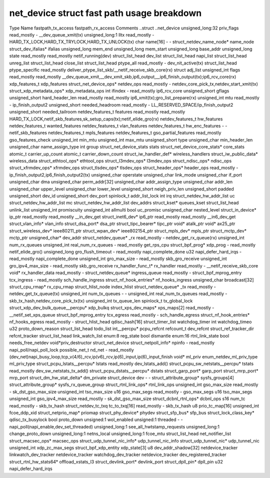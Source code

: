.. SPDX-License-Identifier: GPL-2.0
.. Copyright (C) 2023 Google LLC

===========================================
net_device struct fast path usage breakdown
===========================================

Type                                Name                    fastpath_tx_access  fastpath_rx_access  Comments
..struct                            ..net_device                                                    
unsigned_long:32                    priv_flags              read_mostly         -                   __dev_queue_xmit(tx)
unsigned_long:1                     lltx                    read_mostly         -                   HARD_TX_LOCK,HARD_TX_TRYLOCK,HARD_TX_UNLOCK(tx)
char                                name[16]                -                   -                   
struct_netdev_name_node*            name_node                                                       
struct_dev_ifalias*                 ifalias                                                         
unsigned_long                       mem_end                                                         
unsigned_long                       mem_start                                                       
unsigned_long                       base_addr                                                       
unsigned_long                       state                   read_mostly         read_mostly         netif_running(dev)
struct_list_head                    dev_list                                                        
struct_list_head                    napi_list                                                       
struct_list_head                    unreg_list                                                      
struct_list_head                    close_list                                                      
struct_list_head                    ptype_all               read_mostly         -                   dev_nit_active(tx)
struct_list_head                    ptype_specific                              read_mostly         deliver_ptype_list_skb/__netif_receive_skb_core(rx)
struct                              adj_list                                                        
unsigned_int                        flags                   read_mostly         read_mostly         __dev_queue_xmit,__dev_xmit_skb,ip6_output,__ip6_finish_output(tx);ip6_rcv_core(rx)
xdp_features_t                      xdp_features                                                    
struct_net_device_ops*              netdev_ops              read_mostly         -                   netdev_core_pick_tx,netdev_start_xmit(tx)
struct_xdp_metadata_ops*            xdp_metadata_ops                                                
int                                 ifindex                 -                   read_mostly         ip6_rcv_core
unsigned_short                      gflags                                                          
unsigned_short                      hard_header_len         read_mostly         read_mostly         ip6_xmit(tx);gro_list_prepare(rx)
unsigned_int                        mtu                     read_mostly         -                   ip_finish_output2
unsigned_short                      needed_headroom         read_mostly         -                   LL_RESERVED_SPACE/ip_finish_output2
unsigned_short                      needed_tailroom                                                 
netdev_features_t                   features                read_mostly         read_mostly         HARD_TX_LOCK,netif_skb_features,sk_setup_caps(tx);netif_elide_gro(rx)
netdev_features_t                   hw_features                                                     
netdev_features_t                   wanted_features                                                 
netdev_features_t                   vlan_features                                                   
netdev_features_t                   hw_enc_features         -                   -                   netif_skb_features
netdev_features_t                   mpls_features                                                   
netdev_features_t                   gso_partial_features    read_mostly                             gso_features_check
unsigned_int                        min_mtu                                                         
unsigned_int                        max_mtu                                                         
unsigned_short                      type                                                            
unsigned_char                       min_header_len                                                  
unsigned_char                       name_assign_type                                                
int                                 group                                                           
struct_net_device_stats             stats                                                           
struct_net_device_core_stats*       core_stats                                                      
atomic_t                            carrier_up_count                                                
atomic_t                            carrier_down_count                                              
struct_iw_handler_def*              wireless_handlers                                               
struct_iw_public_data*              wireless_data                                                   
struct_ethtool_ops*                 ethtool_ops                                                     
struct_l3mdev_ops*                  l3mdev_ops                                                      
struct_ndisc_ops*                   ndisc_ops                                                       
struct_xfrmdev_ops*                 xfrmdev_ops                                                     
struct_tlsdev_ops*                  tlsdev_ops                                                      
struct_header_ops*                  header_ops              read_mostly         -                   ip_finish_output2,ip6_finish_output2(tx)
unsigned_char                       operstate                                                       
unsigned_char                       link_mode                                                       
unsigned_char                       if_port                                                         
unsigned_char                       dma                                                             
unsigned_char                       perm_addr[32]                                                   
unsigned_char                       addr_assign_type                                                
unsigned_char                       addr_len                                                        
unsigned_char                       upper_level                                                     
unsigned_char                       lower_level                                                     
unsigned_short                      neigh_priv_len                                                  
unsigned_short                      padded                                                          
unsigned_short                      dev_id                                                          
unsigned_short                      dev_port                                                        
spinlock_t                          addr_list_lock                                                  
int                                 irq                                                             
struct_netdev_hw_addr_list          uc                                                              
struct_netdev_hw_addr_list          mc                                                              
struct_netdev_hw_addr_list          dev_addrs                                                       
struct_kset*                        queues_kset                                                     
struct_list_head                    unlink_list                                                     
unsigned_int                        promiscuity                                                     
unsigned_int                        allmulti                                                        
bool                                uc_promisc                                                      
unsigned_char                       nested_level                                                    
struct_in_device*                   ip_ptr                  read_mostly         read_mostly         __in_dev_get
struct_inet6_dev*                   ip6_ptr                 read_mostly         read_mostly         __in6_dev_get
struct_vlan_info*                   vlan_info                                                       
struct_dsa_port*                    dsa_ptr                                                         
struct_tipc_bearer*                 tipc_ptr                                                        
void*                               atalk_ptr                                                       
void*                               ax25_ptr                                                        
struct_wireless_dev*                ieee80211_ptr                                                   
struct_wpan_dev*                    ieee802154_ptr                                                  
struct_mpls_dev*                    mpls_ptr                                                        
struct_mctp_dev*                    mctp_ptr                                                        
unsigned_char*                      dev_addr                                                        
struct_netdev_queue*                _rx                     read_mostly         -                   netdev_get_rx_queue(rx)
unsigned_int                        num_rx_queues                                                   
unsigned_int                        real_num_rx_queues      -                   read_mostly         get_rps_cpu
struct_bpf_prog*                    xdp_prog                -                   read_mostly         netif_elide_gro()
unsigned_long                       gro_flush_timeout       -                   read_mostly         napi_complete_done
u32                                 napi_defer_hard_irqs    -                   read_mostly         napi_complete_done
unsigned_int                        gro_max_size            -                   read_mostly         skb_gro_receive
unsigned_int                        gro_ipv4_max_size       -                   read_mostly         skb_gro_receive
rx_handler_func_t*                  rx_handler              read_mostly         -                   __netif_receive_skb_core
void*                               rx_handler_data         read_mostly         -                   
struct_netdev_queue*                ingress_queue           read_mostly         -                   
struct_bpf_mprog_entry              tcx_ingress             -                   read_mostly         sch_handle_ingress
struct_nf_hook_entries*             nf_hooks_ingress                                                
unsigned_char                       broadcast[32]                                                   
struct_cpu_rmap*                    rx_cpu_rmap                                                     
struct_hlist_node                   index_hlist                                                     
struct_netdev_queue*                _tx                     read_mostly         -                   netdev_get_tx_queue(tx)
unsigned_int                        num_tx_queues           -                   -                   
unsigned_int                        real_num_tx_queues      read_mostly         -                   skb_tx_hash,netdev_core_pick_tx(tx)
unsigned_int                        tx_queue_len                                                    
spinlock_t                          tx_global_lock                                                  
struct_xdp_dev_bulk_queue__percpu*  xdp_bulkq                                                       
struct_xps_dev_maps*                xps_maps[2]             read_mostly         -                   __netif_set_xps_queue
struct_bpf_mprog_entry              tcx_egress              read_mostly         -                   sch_handle_egress
struct_nf_hook_entries*             nf_hooks_egress         read_mostly         -                   
struct_hlist_head                   qdisc_hash[16]                                                  
struct_timer_list                   watchdog_timer                                                  
int                                 watchdog_timeo                                                  
u32                                 proto_down_reason                                               
struct_list_head                    todo_list                                                       
int__percpu*                        pcpu_refcnt                                                     
refcount_t                          dev_refcnt                                                      
struct_ref_tracker_dir              refcnt_tracker                                                  
struct_list_head                    link_watch_list                                                 
enum:8                              reg_state                                                       
bool                                dismantle                                                       
enum:16                             rtnl_link_state                                                 
bool                                needs_free_netdev                                               
void*priv_destructor                struct_net_device                                               
struct_netpoll_info*                npinfo                  -                   read_mostly         napi_poll/napi_poll_lock
possible_net_t                      nd_net                  -                   read_mostly         (dev_net)napi_busy_loop,tcp_v(4/6)_rcv,ip(v6)_rcv,ip(6)_input,ip(6)_input_finish
void*                               ml_priv                                                         
enum_netdev_ml_priv_type            ml_priv_type                                                    
struct_pcpu_lstats__percpu*         lstats                  read_mostly                             dev_lstats_add()
struct_pcpu_sw_netstats__percpu*    tstats                  read_mostly                             dev_sw_netstats_tx_add()
struct_pcpu_dstats__percpu*         dstats                                                          
struct_garp_port*                   garp_port                                                       
struct_mrp_port*                    mrp_port                                                        
struct_dm_hw_stat_delta*            dm_private                                                      
struct_device                       dev                     -                   -                   
struct_attribute_group*             sysfs_groups[4]                                                 
struct_attribute_group*             sysfs_rx_queue_group                                            
struct_rtnl_link_ops*               rtnl_link_ops                                                   
unsigned_int                        gso_max_size            read_mostly         -                   sk_dst_gso_max_size
unsigned_int                        tso_max_size                                                    
u16                                 gso_max_segs            read_mostly         -                   gso_max_segs
u16                                 tso_max_segs                                                    
unsigned_int                        gso_ipv4_max_size       read_mostly         -                   sk_dst_gso_max_size
struct_dcbnl_rtnl_ops*              dcbnl_ops                                                       
s16                                 num_tc                  read_mostly         -                   skb_tx_hash
struct_netdev_tc_txq                tc_to_txq[16]           read_mostly         -                   skb_tx_hash
u8                                  prio_tc_map[16]                                                 
unsigned_int                        fcoe_ddp_xid                                                    
struct_netprio_map*                 priomap                                                         
struct_phy_device*                  phydev                                                          
struct_sfp_bus*                     sfp_bus                                                         
struct_lock_class_key*              qdisc_tx_busylock                                               
bool                                proto_down                                                      
unsigned:1                          wol_enabled                                                     
unsigned:1                          threaded                -                   -                   napi_poll(napi_enable,dev_set_threaded)
unsigned_long:1                     see_all_hwtstamp_requests                                       
unsigned_long:1                     change_proto_down                                               
unsigned_long:1                     netns_local                                                     
unsigned_long:1                     fcoe_mtu                                                        
struct_list_head                    net_notifier_list                                               
struct_macsec_ops*                  macsec_ops                                                      
struct_udp_tunnel_nic_info*         udp_tunnel_nic_info                                             
struct_udp_tunnel_nic*              udp_tunnel_nic                                                  
unsigned_int                        xdp_zc_max_segs                                                 
struct_bpf_xdp_entity               xdp_state[3]                                                    
u8                                  dev_addr_shadow[32]                                             
netdevice_tracker                   linkwatch_dev_tracker                                           
netdevice_tracker                   watchdog_dev_tracker                                            
netdevice_tracker                   dev_registered_tracker                                          
struct_rtnl_hw_stats64*             offload_xstats_l3                                               
struct_devlink_port*                devlink_port                                                    
struct_dpll_pin*                    dpll_pin                                                        
u32                                 napi_defer_hard_irqs
